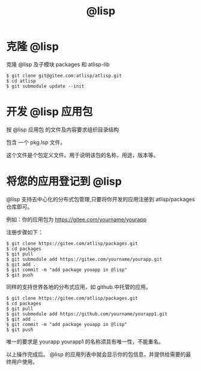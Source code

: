 #+title: @lisp 

* 克隆 @lisp 

  克隆 @lisp 及子模块 packages 和 atlisp-lib 
#+BEGIN_SRC 
$ git clone git@gitee.com:atlisp/atlisp.git 
$ cd atlisp
$ git submodule update --init
#+END_SRC

* 开发 @lisp 应用包

  按 @lisp 应用包 的文件及内容要求组织目录结构

  包含 一个 pkg.lsp 文件。

  这个文件是个包定义文件。用于说明该包的名称，用途，版本等。

* 将您的应用登记到 @lisp

  @lisp 支持去中心化的分布式包管理,只要将你开发的应用注册到 atlisp/packages 仓库即可。

  例如：你的应用包为 https://gitee.com/yourname/yourapp

  注册步骤如下：
#+BEGIN_SRC 
$ git clone https://gitee.com/atlisp/packages.git
$ cd packages
$ git pull
$ git submodule add https://gitee.com/yourname/yourapp.git
$ git add .
$ git commit -m "add package youapp in @lisp"
$ git push 
#+END_SRC

  同样的支持世界各地的分布式应用，如  github.中托管的应用。

#+BEGIN_SRC 
$ git clone https://gitee.com/atlisp/packages.git
$ cd packages
$ git pull
$ git submodule add https://github.com/yourname/yourapp1.git
$ git add .
$ git commit -m "add package youapp in @lisp"
$ git push 
#+END_SRC

  唯一的要求是 yourapp yourapp1 的名称须具有唯一性，不能重名。

  以上操作完成后。 @lisp 的应用列表中就会显示你的包信息，并提供给需要的最终用户使用。




